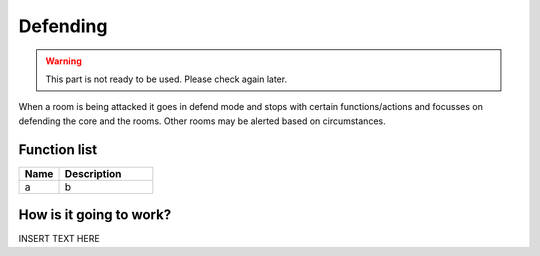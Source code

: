 ########################################################################
Defending
########################################################################

.. warning:: 
  This part is not ready to be used.
  Please check again later.

When a room is being attacked it goes in defend mode and stops with certain functions/actions and focusses on defending the core and the rooms. Other rooms may be alerted based on circumstances.

********************
Function list
********************

.. csv-table::
  :header: Name, Description
  :widths: 30 70
  
  a, b

************************
How is it going to work?
************************

INSERT TEXT HERE